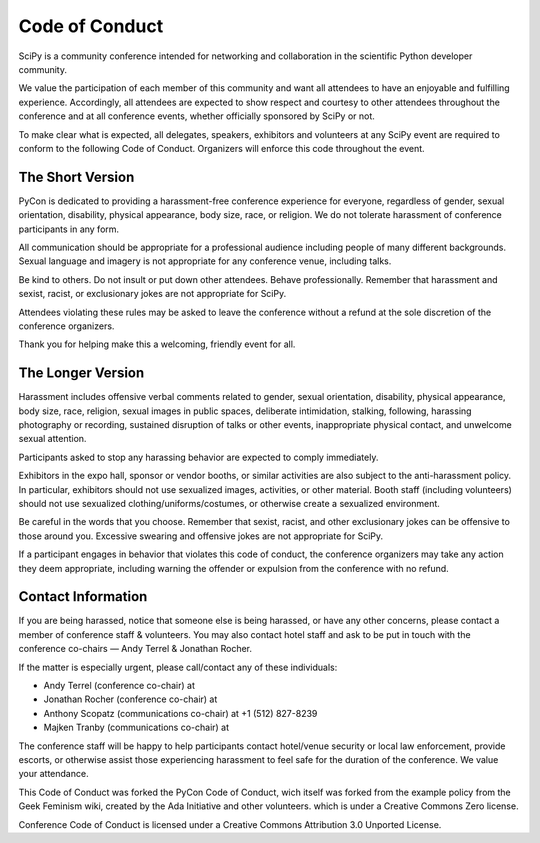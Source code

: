 Code of Conduct
===============

SciPy is a community conference intended for networking and collaboration in the 
scientific Python developer community.

We value the participation of each member of this community and want all attendees 
to have an enjoyable and fulfilling experience. Accordingly, all attendees are 
expected to show respect and courtesy to other attendees throughout the conference 
and at all conference events, whether officially sponsored by SciPy or not.

To make clear what is expected, all delegates, speakers, exhibitors and volunteers 
at any SciPy event are required to conform to the following Code of Conduct. 
Organizers will enforce this code throughout the event.

The Short Version
-----------------
PyCon is dedicated to providing a harassment-free conference experience for 
everyone, regardless of gender, sexual orientation, disability, physical 
appearance, body size, race, or religion. We do not tolerate harassment of 
conference participants in any form.

All communication should be appropriate for a professional audience including 
people of many different backgrounds. Sexual language and imagery is not appropriate 
for any conference venue, including talks.

Be kind to others. Do not insult or put down other attendees. Behave professionally. 
Remember that harassment and sexist, racist, or exclusionary jokes are not 
appropriate for SciPy.

Attendees violating these rules may be asked to leave the conference without a 
refund at the sole discretion of the conference organizers.

Thank you for helping make this a welcoming, friendly event for all.

The Longer Version
------------------
Harassment includes offensive verbal comments related to gender, sexual 
orientation, disability, physical appearance, body size, race, religion, 
sexual images in public spaces, deliberate intimidation, stalking, following, 
harassing photography or recording, sustained disruption of talks or other events, 
inappropriate physical contact, and unwelcome sexual attention.

Participants asked to stop any harassing behavior are expected to comply immediately.

Exhibitors in the expo hall, sponsor or vendor booths, or similar activities are 
also subject to the anti-harassment policy. In particular, exhibitors should not 
use sexualized images, activities, or other material. Booth staff (including 
volunteers) should not use sexualized clothing/uniforms/costumes, or otherwise 
create a sexualized environment.

Be careful in the words that you choose. Remember that sexist, racist, and other 
exclusionary jokes can be offensive to those around you. Excessive swearing and 
offensive jokes are not appropriate for SciPy.

If a participant engages in behavior that violates this code of conduct, the 
conference organizers may take any action they deem appropriate, including warning 
the offender or expulsion from the conference with no refund.

Contact Information
-------------------
If you are being harassed, notice that someone else is being harassed, or have any 
other concerns, please contact a member of conference staff & volunteers. 
You may also contact hotel staff and ask to be put in touch with the conference 
co-chairs — Andy Terrel & Jonathan Rocher.

If the matter is especially urgent, please call/contact any of these individuals:

* Andy Terrel (conference co-chair) at 
* Jonathan Rocher (conference co-chair) at 
* Anthony Scopatz (communications co-chair) at +1 (512) 827-8239
* Majken Tranby (communications co-chair) at 

The conference staff will be happy to help participants contact hotel/venue security 
or local law enforcement, provide escorts, or otherwise assist those experiencing 
harassment to feel safe for the duration of the conference. We value your attendance.

This Code of Conduct was forked the PyCon Code of Conduct, wich itself was 
forked from the example policy from the Geek Feminism wiki, created by the 
Ada Initiative and other volunteers. which is under a Creative Commons Zero license.


Conference Code of Conduct is licensed under a Creative Commons Attribution 
3.0 Unported License.
